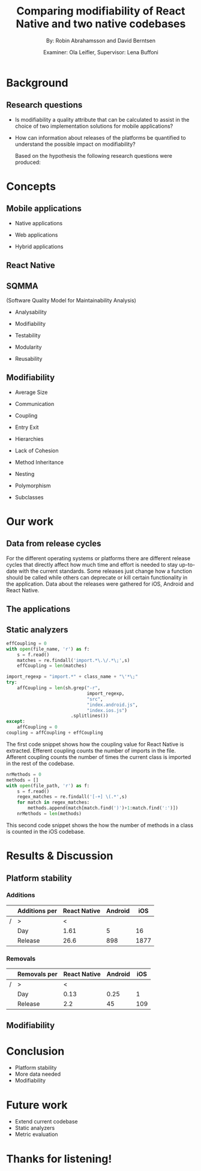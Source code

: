 #+TITLE: Comparing modifiability of React Native and two native codebases
#+AUTHOR: By: Robin Abrahamsson and David Berntsen
#+EMAIL: robab960@student.liu.se davbe067@student.liu.se
#+DATE: Examiner: Ola Leifler, Supervisor: Lena Buffoni

#+REVEAL_ROOT: file:///Users/robin.abrahamsson/reveal.js-master/


#+REVEAL_THEME: black
#+REVEAL_TRANS: default
#+REVEAL_DEFAULT_FRAG_STYLE: current-visible

#+REVEAL_POSTAMBLE: <p> Created by Robin Abrahamsson and David Berntsen. </p>
#+REVEAL_PLUGINS: (markdown notes math)
#+REVEAL_EXTRA_CSS: ./custom-stylesheet.css

#+OPTIONS: reveal_center:t reveal_progress:t reveal_history:nil reveal_control:nil
#+OPTIONS: reveal_rolling_links:t reveal_keyboard:t reveal_overview:t num:nil
#+OPTIONS: reveal_width:1200 reveal_height:800
#+OPTIONS: toc:1
#+OPTIONS: reveal_title_slide:"<h2>%t</h2><p>%a</p><p>%d</p>"


* Background
#+BEGIN_NOTES
 * 2 billion smartphones different operating systems.
  * Android significant to end users worldwide, iOS large in USA.
  * Company entire market -> applications on all platforms

 * Creating native, duplicate code, especially basic functionality
  * Difference in syntax, test suites, packages. Sharing of code not really possible
  
 * From that we started to look for a way to evaluate if migrating is a good decision, to help this decision we looked at modifiability
  * Working hypothesis, that modifiability will improve
  * Additional factors, have impact. API changes. OS, components, new versions framework language.
#+END_NOTES
** Research questions
   #+ATTR_REVEAL: :frag (t)
  * Is modifiability a quality attribute that can be calculated to assist in the choice of two implementation solutions for mobile applications?
  * How can information about releases of the platforms be quantified to understand the possible impact on modifiability?
   #+BEGIN_NOTES
   Based on the hypothesis the following research questions were produced:
   * Is modifiability a quality attribute that can be calculated to assist in the choice of two implementation solutions for mobile applications?
   * How can information about releases of the platforms be quantified to understand the possible impact on modifiability?
   #+END_NOTES
* Concepts
** Mobile applications
   #+ATTR_REVEAL: :frag (t)
 * Native applications
 * Web applications
 * Hybrid applications
   #+BEGIN_NOTES
 * There are essentially three different kinds of mobile applications; native, web and hybrid applications.
 * NATIVE, specific platform or device. Installed 
  * Access to device specific, GPS or Camera.
  * Platform specific language
  * iOS in Objective-c or Swift, Android Java

 * WEB, HTML, CSS, JavaScript. Web browser.
  * Lack acces to low level features. graphics, offline.
 
 * HYBRID, installed like native
  * HTML, CSS, JavaScript. Displayed in native container hosting a WebView.
  * Access device specific.
   #+END_NOTES
** React Native
   #+BEGIN_NOTES
     * Open source by Facebook.
     * Released March 2015
     * Programming language JavaScript
     * To native components and therefore resulting applications are native.
   #+END_NOTES
** SQMMA
   (Software Quality Model for Maintainability Analysis)
   #+ATTR_REVEAL: :frag (t)
 * Analysability
 * Modifiability
 * Testability
 * Modularity
 * Reusability
   #+BEGIN_NOTES
   * The Software Quality Model for Maintainability Analysis (SQMMA) quantifies quality attributes to achieve a value for maintainability. 
   These quality attributes are: *list on slide*
   
   Each quality attribute is in turn quantified by certain metrics. These metrics are then weighted depending on the impact of that quality attribute. For this thesis one of these quality attributes was chosen to focus on,  which was modifiability. The metrics that was used to quantify modifiability is
   #+END_NOTES
** Modifiability
   #+ATTR_REVEAL: :frag (t)
 * Average Size
 * Communication
 * Coupling
 * Entry Exit 
 * Hierarchies
 * Lack of Cohesion
 * Method Inheritance
 * Nesting
 * Polymorphism
 * Subclasses
   #+BEGIN_NOTES
   * The following metrics was used to quantify modifiability:
   #+END_NOTES
* Our work
** Data from release cycles
   #+BEGIN_NOTES
   For the different operating systems or platforms there are different release cycles that directly affect how much time and effort is needed to stay up-to-date with the current standards. Some releases just change how a function should be called while others can deprecate or kill certain functionality in the application. Data about the releases were gathered for iOS, Android and React Native.

   #+END_NOTES
** The applications
   #+BEGIN_NOTES
   * First question, provided two applications Valtech. One for..
   * General functionality of applications.
   * what graphical components, 6 -> Navbar, Menu, List view
   * We will show you images of the components.
   .
   After deciding which components should be migrated, 
   the files that were related to the components were 
   then located in both the iOS and Android codebases. 
   With the help of these files, the functionality of 
   every component was identified and as much functionality 
   as possible was then migrated to the React Native applications. 
   #+END_NOTES
   #+REVEAL: split
   #+CAPTION:
   #+NAME: fig:menu
   #+ATTR_HTML: :height 500
   [[./images/full-application.png]]

   #+REVEAL: split
   #+CAPTION:
   #+NAME: fig:menu
   #+ATTR_HTML: :height 500
   [[./images/menu.png]]

** Static analyzers
#+BEGIN_NOTES
 * After the migration was done we performed static analyzis to extract metrics
 * Exist tools, none open source with reliable results
 * Usually out dated or covered other metrics.
 * Decided to create analyzers
 * Python, regexp
 * Give you an understanding of how the analyzers work, code snippets.
#+END_NOTES
#+REVEAL: split
#+BEGIN_SRC python
effCoupling = 0
with open(file_name, 'r') as f:
    s = f.read()
    matches = re.findall('import.*\.\/.*\;',s)
    effCoupling = len(matches)

import_regexp = "import.*" + class_name + "\'*\;"
try:
    affCoupling = len(sh.grep("-r",
                              import_regexp, 
                              "src", 
                              "index.android.js", 
                              "index.ios.js")
                        .splitlines())
except:
    affCoupling = 0
coupling = affCoupling + effCoupling
#+END_SRC
#+BEGIN_NOTES
The first code snippet shows how the coupling value for React Native is extracted.
Efferent coupling counts the number of imports in the file. Afferent coupling 
counts the number of times the current class is imported in the rest of the codebase.
#+END_NOTES

#+REVEAL: split
#+BEGIN_SRC python
nrMethods = 0
methods = []
with open(file_path, 'r') as f:
    s = f.read()
    regex_matches = re.findall('[-+] \(.*',s)
    for match in regex_matches:
        methods.append(match[match.find(')')+1:match.find(':')])
    nrMethods = len(methods)
#+END_SRC
#+BEGIN_NOTES
This second code snippet shows the how the number of methods in a class is counted 
in the iOS codebase.
#+END_NOTES
* Results & Discussion
** Platform stability
*** Additions
|---+---------------+--------------+---------+------|
|   | Additions per | React Native | Android |  iOS |
|---+---------------+--------------+---------+------|
| / | >             |            < |         |      |
|   | Day           |         1.61 |       5 |   16 |
|   | Release       |         26.6 |     898 | 1877 |
|---+---------------+--------------+---------+------|
*** Removals 
|---+--------------+--------------+---------+-----|
|   | Removals per | React Native | Android | iOS |
|---+--------------+--------------+---------+-----|
| / | >            |            < |         |     |
|   | Day          |         0.13 |    0.25 |   1 |
|   | Release      |          2.2 |      45 | 109 |
|---+--------------+--------------+---------+-----|



** Modifiability
   
   #+REVEAL: split
   #+ATTR_HTML: :height 500
   [[./images/application-modifiability-sum.png]]


# * Summary
#   #+ATTR_REVEAL: :frag (t)
#   * Existing Android and iOS applications
#   * Developed React Native application
#   * SQMMA
#   * Static Analyzers
#   * Modifiability over time
# ** Research Questions
#    #+ATTR_REVEAL: :frag (t)
#    * Is modifiability a quality attribute that can be calculated to assist in the choice of two implementation solutions for mobile applications?
#    * How can information about releases of the platforms be quantified to understand the possible impact on modifiability?

* Conclusion
  #+ATTR_REVEAL: :frag (t)
  * Platform stability
  * More data needed
  * Modifiability
* Future work
  #+ATTR_REVEAL: :frag (t)
  * Extend current codebase
  * Static analyzers
  * Metric evaluation

* Thanks for listening!
